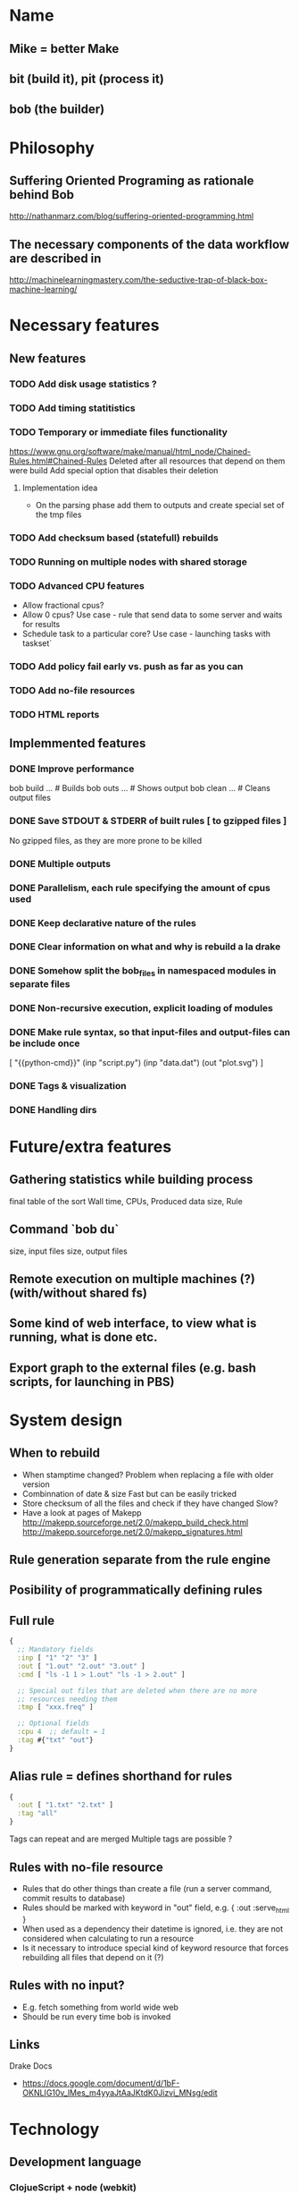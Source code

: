 * Name
** Mike = better Make
** bit (build it), pit (process it)
** bob (the builder)
* Philosophy
** Suffering Oriented Programing as rationale behind Bob
   http://nathanmarz.com/blog/suffering-oriented-programming.html
** The necessary components of the data workflow are described in
   http://machinelearningmastery.com/the-seductive-trap-of-black-box-machine-learning/
* Necessary features
** New features
*** TODO Add disk usage statistics ?
*** TODO Add timing statitistics
*** TODO Temporary or immediate files functionality
    https://www.gnu.org/software/make/manual/html_node/Chained-Rules.html#Chained-Rules
    Deleted after all resources that depend on them were build
    Add special option that disables their deletion
**** Implementation idea
     + On the parsing phase add them to outputs and create special set
       of the tmp files
*** TODO Add checksum based (statefull) rebuilds
*** TODO Running on multiple nodes with shared storage
*** TODO Advanced CPU features
    + Allow fractional cpus?
    + Allow 0 cpus?
      Use case - rule that send data to some server and waits for results
    + Schedule task to a particular core?
      Use case - launching tasks with taskset`
*** TODO Add policy fail early vs. push as far as you can
*** TODO Add no-file resources
*** TODO HTML reports
** Implemmented features
*** DONE Improve performance
    bob build  ...  # Builds
    bob outs ...    # Shows output
    bob clean ...   # Cleans output files
*** DONE Save STDOUT & STDERR of built rules [ to gzipped files ]
    No gzipped files, as they are more prone to be killed
*** DONE Multiple outputs
*** DONE Parallelism, each rule specifying the amount of cpus used
*** DONE Keep declarative nature of the rules
*** DONE Clear information on what and why is rebuild a la drake
*** DONE Somehow split the bob_files in namespaced modules in separate files
*** DONE Non-recursive execution, explicit loading of modules
*** DONE Make rule syntax, so that input-files and output-files can be include once
    [ "{{python-cmd}}"
      (inp "script.py") (inp "data.dat") (out "plot.svg") ]
*** DONE Tags & visualization
*** DONE Handling dirs
* Future/extra features
** Gathering statistics while building process
   final table of the sort
   Wall time, CPUs, Produced data size, Rule
** Command `bob du`
   size, input files
   size, output files
** Remote execution on multiple machines (?) (with/without shared fs)
** Some kind of web interface, to view what is running, what is done etc.
** Export graph to the external files (e.g. bash scripts, for launching in PBS)
* System design
** When to rebuild
   + When stamptime changed?
     Problem when replacing a file with older version
   + Combinnation of date & size
     Fast but can be easily tricked
   + Store checksum of all the files and check if they have changed
     Slow?
   + Have a look at pages of Makepp
     http://makepp.sourceforge.net/2.0/makepp_build_check.html
     http://makepp.sourceforge.net/2.0/makepp_signatures.html
** Rule generation separate from the rule engine
** Posibility of programmatically defining rules
** Full rule
   #+BEGIN_SRC clojure
   {
     ;; Mandatory fields
     :inp [ "1" "2" "3" ]
     :out [ "1.out" "2.out" "3.out" ]
     :cmd [ "ls -1 1 > 1.out" "ls -1 > 2.out" ]

     ;; Special out files that are deleted when there are no more
     ;; resources needing them
     :tmp [ "xxx.freq" ]

     ;; Optional fields
     :cpu 4  ;; default = 1
     :tag #{"txt" "out"}
   }
   #+END_SRC
** Alias rule = defines shorthand for rules
   #+BEGIN_SRC clojure
   {
     :out [ "1.txt" "2.txt" ]
     :tag "all"
   }
   #+END_SRC
   Tags can repeat and are merged
   Multiple tags are possible ?
** Rules with no-file resource
   + Rules that do other things than create a file (run a server command,
     commit results to database)
   + Rules should be marked with keyword in "out" field,
     e.g. { :out :serve_html }
   + When used as a dependency their datetime is ignored, i.e. they are not
     considered when calculating to run a resource
   + Is it necessary to introduce special kind of keyword resource that
     forces rebuilding all files that depend on it  (?)
** Rules with no input?
   + E.g. fetch something from world wide web
   + Should be run every time bob is invoked
** Links
   Drake Docs
   + https://docs.google.com/document/d/1bF-OKNLIG10v_lMes_m4yyaJtAaJKtdK0Jizvi_MNsg/edit
* Technology
** Development language
*** ClojueScript + node (webkit)
**** Could be superfun with core-async
*** Clojure, +reuse drake, -slow startup!!!, + platform independent
*** Python (packaging system)
*** Ruby
** Graph visualization tools
*** UML diagram service
    http://yuml.me/
*** Graph visualization tool = yed
    http://www.yworks.com/
    http://yed.yworks.com/support/qa/
**** How to get lables work properly in yEd
     In short:
     + Edit/Properties mapper
     + Add mapping
       Data source = label
       Map to = label text
       Conversion = automatic
     + Select "Fit node to label"
     http://thirld.com/blog/2012/01/31/making-yed-import-labels-from-graphml-files/
*** Dot to xml tool
    https://bitbucket.org/dirkbaechle/dottoxml
    http://dl9obn.darc.de/programming/python/dottoxml/
    https://bitbucket.org/dirkbaechle/dottoxml
*** Graph formats
**** dot used by the graphviz
     + http://en.wikipedia.org/wiki/Dot_language
     + Adding formating to nodes
       #+BEGIN_SRC text
       digraph G {
         "A" [shape=circle fillcolor=yellow style=filled]
         "A" -> "B";
       }
       #+END_SRC
      + List of shapes
        http://www.graphviz.org/doc/info/shapes.html
**** gml = graph modelling language
     http://en.wikipedia.org/wiki/Graph_Modelling_Language
**** graphml
     + http://graphml.graphdrawing.org/primer/graphml-primer.html
     + Adding formating to nodes
       #+BEGIN_SRC xml
       <?xml version="1.0" encoding="UTF-8"?>
       <graphml xmlns="http://graphml.graphdrawing.org/xmlns"
                xmlns:xsi="http://www.w3.org/2001/XMLSchema-instance"
                xsi:schemaLocation="http://graphml.graphdrawing.org/xmlns http://graphml.graphdrawing.org/xmlns/1.0/graphml.xsd"
                xmlns:y="http://www.yworks.com/xml/graphml">
         <key attr.name="ID" attr.type="string" for="node" id="d1"><default>empty</default></key>
         <key for="node" id="d2" yfiles.type="nodegraphics"/>
         <graph id="G" edgedefault="directed">
           <node id="A">
             <data key="d1">A</data>
             <data key="d2">
                  <y:ShapeNode>
                     <y:Shape type="ellipse"/>
                     <y:Fill color="#FF0000" transparent="false"/>
                  </y:ShapeNode>
             </data>
           </node>
           <node id="B">  <data key="d1">B</data></node>
           <edge source="A" target="B"/>
         </graph>
       </graphml>

       #+END_SRC
       http://yed.yworks.com/support/qa/70/how-do-i-encode-information-for-nodes-and-edges-in-graphml
     + List of shapes
       http://www.yworks.com/xml/schema/graphml/1.1/doc/http___www.yworks.com_xml_graphml/simpleType/shapeType.type.html

**** graphml vs dot shapes

     |  #  | graphmml       | dot           |
     |-----+----------------+---------------+
     |  1. | rectangle      | rectangle/box |
     |  2. | roundrectangle | ?             |
     |  3. | ellipse        | ellipse/oval  |
     |  4. | parallelogram  | parallelogram |
     |  5. | hexagon        | hexagon       |
     |  6. | octagon        | octagon       |
     |  7. | diamond        | diamond       |
     |  8. | triangle       | triangle      |
     |  9. | trapezoid      | trapezium     |
     | 10. | trapezoid2     | invtrapezium  |
     | 11. | rectangle3d    | box3d         |

*** Other graph formats are listed in the graphml wiki
    http://en.wikipedia.org/wiki/Graphml
*** Excellent link
    http://graphdrawing.org/
* Sketch of the algorithm
** Basic Workflow Concept
   + Input: graph + required resources
   + Cut a graph, so it contains rules only involved for required resources
   + Cut a graph, si it contains only outdated rules that need rebuilding
    (Q?. Maybe it is better to wait till runtime, since files may change
         either by external modification or undeclared influence?)
   + Run rules
** Checking sanity of rules
   + Resource is present only in one rule
* Manual
** BOB configuration
*** location of tools
*** options
** Command line interface
*** bob build [resources]
*** bob clean [resources]
*** bob diag  # generates diagram
*** bob rules # shows rules
*** bob checksum gen
*** bob checksum verify
* Rule files
*** Rule generation, separated from rule execution
*** bobfile.json file input
*** Modules
**** It should allow for modularity & reusability
     Think of it heavily.
**** Example design?
     +-bobfile.clj
     +-mod1
       bobfile.clj
     +-submod1
       bobfile.clj
     +-mod2
       bobfile.clj
    #+BEGIN_SRC clojure
    (fn [ root-path ]
       # all file inps & outs are padded with root-path
       (concat
          (gen-rules root-path "mod1/bobfile.clj")
          (gen-rules root-path "mod2/bobfile.clj")))
    #+END_SRC
* Coding standard + vocabulary
  + res (resource) is a file (input or output of a rule)
    This may change when no-file resources are introduced
  + substrate res - input file for a build process (no rules to build it)
  + product res - output of a build process
  + Add suffix -set for everything that is a set and is not obvious
  + Add suffix -f for everything that is a function variable
    (e.g. in let or in a record)
  + Use double-bang (!!) for functions that may exit
  + Use verb validate for functions that check the statke
* Notes
** How to increase JVM stack size?
   java -Xss1g
** How to check quickly if a directory is empty in Java
   http://stackoverflow.com/questions/5930087/how-to-check-if-a-directory-is-empty-in-java
** Flush vs. sync
   http://stackoverflow.com/questions/4072878/i-o-concept-flush-vs-sync
** How to make sure that file is written
   http://stackoverflow.com/questions/4116620/how-to-be-sure-a-file-has-been-successfully-written
** Compute relative path
   http://stackoverflow.com/questions/204784/how-to-construct-a-relative-path-in-java-from-two-absolute-paths-or-urls
** Difference between the absolute and canonical path
   http://stackoverflow.com/questions/1099300/whats-the-difference-between-getpath-getabsolutepath-and-getcanonicalpath
** Generating canonical path
   http://stackoverflow.com/questions/2683676/generating-a-canonical-path
   http://docs.oracle.com/javase/7/docs/api/java/net/URI.html
** Useful for IO manipulations
   http://commons.apache.org/proper/commons-io/
** Check file size efficiently
   http://stackoverflow.com/questions/116574/java-get-file-size-efficiently
** On graphs in Clojure
   https://groups.google.com/forum/#!topic/clojure/h1m6Qjuh3wA
